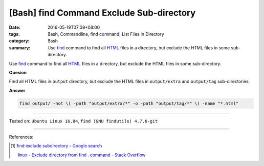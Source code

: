 [Bash] find Command Exclude Sub-directory
#########################################

:date: 2016-05-19T07:39+08:00
:tags: Bash, Commandline, find command, List Files in Directory
:category: Bash
:summary: Use find_ command to find all HTML_ files in a directory, but exclude
          the HTML files in some sub-directory.


Use find_ command to find all HTML_ files in a directory, but exclude the HTML
files in some sub-directory.

**Quesion**

Find all HTML files in ``output`` directory, but exclude the HTML files in
``output/extra`` and ``output/tag`` sub-directories.


**Answer**

.. code-block:: sh

  find output/ -not \( -path "output/extra/*" -o -path "output/tag/*" \) -name "*.html"

----

Tested on: ``Ubuntu Linux 16.04``, ``find (GNU findutils) 4.7.0-git``

----

References:

.. [1] `find exclude subdirectory - Google search <https://www.google.com/search?q=find+exclude+subdirectory>`_

       `linux - Exclude directory from find . command - Stack Overflow <http://stackoverflow.com/questions/4210042/exclude-directory-from-find-command>`_


.. _Bash: https://www.google.com/search?q=Bash
.. _HTML: https://www.google.com/search?q=HTML
.. _find: https://www.gnu.org/software/findutils/manual/html_mono/find.html
